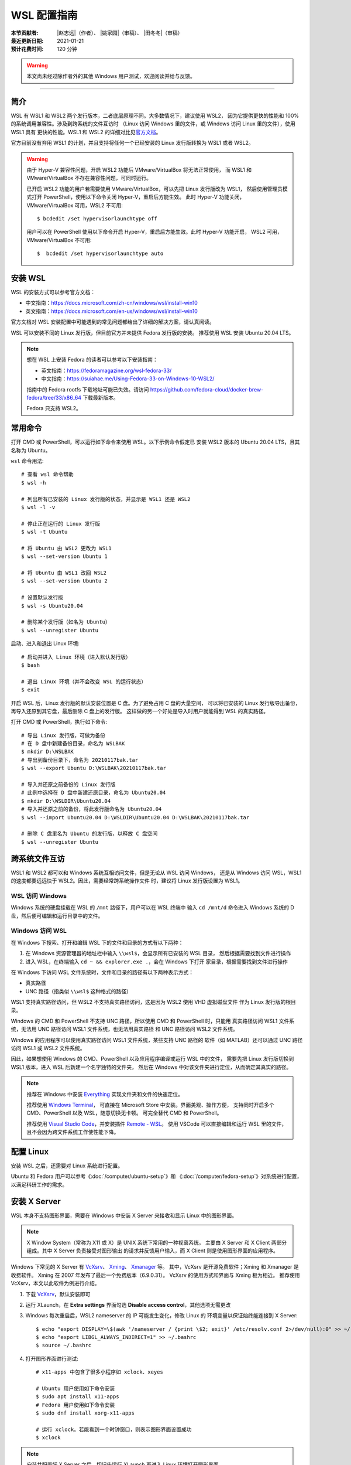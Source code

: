 WSL 配置指南
============

:本节贡献者: |赵志远|\（作者）、
             |姚家园|\（审稿）、
             |田冬冬|\（审稿）
:最近更新日期: 2021-01-21
:预计花费时间: 120 分钟

.. warning::

   本文尚未经过除作者外的其他 Windows 用户测试，欢迎阅读并给与反馈。

----

简介
----

WSL 有 WSL1 和 WSL2 两个发行版本，二者底层原理不同。大多数情况下，建议使用 WSL2，
因为它提供更快的性能和 100% 的系统调用兼容性。涉及到跨系统的文件互访时
（Linux 访问 Windows 里的文件，或 Windows 访问 Linux 里的文件），使用 WSL1 具有
更快的性能。WSL1 和 WSL2 的详细对比见\
`官方文档 <https://docs.microsoft.com/zh-cn/windows/wsl/compare-versions>`__\ 。

官方目前没有弃用 WSL1 的计划，并且支持将任何一个已经安装的 Linux 发行版转换为 WSL1 或者 WSL2。

.. warning::

   由于 Hyper-V 兼容性问题，开启 WSL2 功能后 VMware/VirtualBox 将无法正常使用，
   而 WSL1 和 VMware/VirtualBox 不存在兼容性问题，可同时运行。

   已开启 WSL2 功能的用户若需要使用 VMware/VirtualBox，可以先把 Linux 发行版改为 WSL1，
   然后使用管理员模式打开 PowerShell，使用以下命令关闭 Hyper-V，重启后方能生效。
   此时 Hyper-V 功能关闭，VMware/VirtualBox 可用，WSL2 不可用::

      $ bcdedit /set hypervisorlaunchtype off

   用户可以在 PowerShell 使用以下命令开启 Hyper-V，重启后方能生效。此时 Hyper-V 功能开启，
   WSL2 可用，VMware/VirtualBox 不可用::

      $  bcdedit /set hypervisorlaunchtype auto

安装 WSL
--------

WSL 的安装方式可以参考官方文档：

- 中文指南：https://docs.microsoft.com/zh-cn/windows/wsl/install-win10
- 英文指南：https://docs.microsoft.com/en-us/windows/wsl/install-win10

官方文档对 WSL 安装配置中可能遇到的常见问题都给出了详细的解决方案，请认真阅读。

WSL 可以安装不同的 Linux 发行版，但目前官方并未提供 Fedora 发行版的安装。
推荐使用 WSL 安装 Ubuntu 20.04 LTS。

.. note::

   想在 WSL 上安装 Fedora 的读者可以参考以下安装指南：

   - 英文指南：https://fedoramagazine.org/wsl-fedora-33/
   - 中文指南：https://suiahae.me/Using-Fedora-33-on-Windows-10-WSL2/

   指南中的 Fedora rootfs 下载地址可能已失效。请访问
   https://github.com/fedora-cloud/docker-brew-fedora/tree/33/x86_64
   下载最新版本。

   Fedora 只支持 WSL2。

常用命令
--------

打开 CMD 或 PowerShell，可以运行如下命令来使用 WSL。以下示例命令假定已
安装 WSL2 版本的 Ubuntu 20.04 LTS，且其名称为 Ubuntu。

``wsl`` 命令用法::

    # 查看 wsl 命令帮助
    $ wsl -h

    # 列出所有已安装的 Linux 发行版的状态，并显示是 WSL1 还是 WSL2
    $ wsl -l -v

    # 停止正在运行的 Linux 发行版
    $ wsl -t Ubuntu

    # 将 Ubuntu 由 WSL2 更改为 WSL1
    $ wsl --set-version Ubuntu 1

    # 将 Ubuntu 由 WSL1 改回 WSL2
    $ wsl --set-version Ubuntu 2

    # 设置默认发行版
    $ wsl -s Ubuntu20.04

    # 删除某个发行版（如名为 Ubuntu）
    $ wsl --unregister Ubuntu

启动、进入和退出 Linux 环境::

    # 启动并进入 Linux 环境（进入默认发行版）
    $ bash

    # 退出 Linux 环境（并不会改变 WSL 的运行状态）
    $ exit

开启 WSL 后，Linux 发行版的默认安装位置是 C 盘。为了避免占用 C 盘的大量空间，
可以将已安装的 Linux 发行版导出备份，再导入还原到其它盘，最后删除 C 盘上的发行版。
这样做的另一个好处是导入时用户就能得到 WSL 的真实路径。

打开 CMD 或 PowerShell，执行如下命令::

    # 导出 Linux 发行版，可做为备份
    # 在 D 盘中新建备份目录，命名为 WSLBAK
    $ mkdir D:\WSLBAK
    # 导出到备份目录下，命名为 20210117bak.tar
    $ wsl --export Ubuntu D:\WSLBAK\20210117bak.tar

    # 导入并还原之前备份的 Linux 发行版
    # 此例中选择在 D 盘中新建还原目录，命名为 Ubuntu20.04
    $ mkdir D:\WSLDIR\Ubuntu20.04
    # 导入并还原之前的备份，将此发行版命名为 Ubuntu20.04
    $ wsl --import Ubuntu20.04 D:\WSLDIR\Ubuntu20.04 D:\WSLBAK\20210117bak.tar

    # 删除 C 盘里名为 Ubuntu 的发行版，以释放 C 盘空间
    $ wsl --unregister Ubuntu

跨系统文件互访
--------------

WSL1 和 WSL2 都可以和 Windows 系统互相访问文件，但是无论从 WSL 访问 Windows，
还是从 Windows 访问 WSL，WSL1 的速度都要远远快于 WSL2。因此，需要经常跨系统操作文件
时，建议将 Linux 发行版设置为 WSL1。

WSL 访问 Windows
^^^^^^^^^^^^^^^^

Windows 系统的硬盘挂载在 WSL 的 ``/mnt`` 路径下，用户可以在 WSL 终端中
输入 ``cd /mnt/d`` 命令进入 Windows 系统的 D 盘，然后便可编辑和运行目录中的文件。

Windows 访问 WSL
^^^^^^^^^^^^^^^^

在 Windows 下搜索、打开和编辑 WSL 下的文件和目录的方式有以下两种：

1. 在 Windows 资源管理器的地址栏中输入 ``\\wsl$``\ ，会显示所有已安装的 WSL 目录，
   然后根据需要找到文件进行操作

2. 进入 WSL，在终端输入 ``cd ~ && explorer.exe .``\ ，会在 Windows 下打开
   家目录，根据需要找到文件进行操作

在 Windows 下访问 WSL 文件系统时，文件和目录的路径有以下两种表示方式：

- 真实路径
- UNC 路径（指类似 ``\\wsl$`` 这种格式的路径）

WSL1 支持真实路径访问，但 WSL2 不支持真实路径访问，这是因为 WSL2 使用 VHD 虚拟磁盘文件
作为 Linux 发行版的根目录。

Windows 的 CMD 和 PowerShell 不支持 UNC 路径，所以使用 CMD 和 PowerShell 时，只能用
真实路径访问 WSL1 文件系统，无法用 UNC 路径访问 WSL1 文件系统，也无法用真实路径
和 UNC 路径访问 WSL2 文件系统。

Windows 的应用程序可以使用真实路径访问 WSL1 文件系统，某些支持 UNC 路径的
软件（如 MATLAB）还可以通过 UNC 路径访问 WSL1 或 WSL2 文件系统。

因此，如果想使用 Windows 的 CMD、PowerShell 以及应用程序编译或运行 WSL 中的文件，
需要先把 Linux 发行版切换到 WSL1 版本，进入 WSL 后新建一个名字独特的文件夹，
然后在 Windows 中对该文件夹进行定位，从而确定其真实的路径。

.. note::

   推荐在 Windows 中安装 `Everything <https://www.voidtools.com/zh-cn/>`__
   实现文件夹和文件的快速定位。
   
   推荐使用 `Windows Terminal <https://docs.microsoft.com/zh-cn/windows/terminal/>`__\ ，
   可直接在 Microsoft Store 中安装。界面美观、操作方便，
   支持同时开启多个 CMD、PowerShell 以及 WSL，随意切换无卡顿。
   可完全替代 CMD 和 PowerShell。

   推荐使用 `Visual Studio Code <https://code.visualstudio.com/>`__\ ，并安装插件
   `Remote - WSL <https://marketplace.visualstudio.com/items?itemName=ms-vscode-remote.remote-wsl>`__\ 。
   使用 VSCode 可以直接编辑和运行 WSL 里的文件，且不会因为跨文件系统工作使性能下降。

配置 Linux
-----------

安装 WSL 之后，还需要对 Linux 系统进行配置。

Ubuntu 和 Fedora 用户可以参考《\ :doc:`/computer/ubuntu-setup`\ 》和
《\ :doc:`/computer/fedora-setup`\ 》对系统进行配置，以满足科研工作的需求。

安装 X Server
--------------

WSL 本身不支持图形界面，需要在 Windows 中安装 X Server
来接收和显示 Linux 中的图形界面。

.. note::

   X Window System（常称为 X11 或 X）是 UNIX 系统下常用的一种视窗系统，
   主要由 X Server 和 X Client 两部分组成。其中 X Server 负责接受对图形输出
   的请求并反馈用户输入，而 X Client 则是使用图形界面的应用程序。

Windows 下常见的 X Server 有 `VcXsrv <https://sourceforge.net/projects/vcxsrv/>`__\ 、
`Xming <http://www.straightrunning.com/XmingNotes/>`__\ 、
`Xmanager <https://www.xshellcn.com/>`__ 等。
其中，VcXsrv 是开源免费软件；Xming 和 Xmanager 是收费软件。
Xming 在 2007 年发布了最后一个免费版本（6.9.0.31）。
VcXsrv 的使用方式和界面与 Xming 极为相近。
推荐使用 VcXsrv，本文以此软件为例进行介绍。

1.  下载 `VcXsrv <https://sourceforge.net/projects/vcxsrv/>`__\ ，默认安装即可

2.  运行 XLaunch，在 **Extra settings** 界面勾选 **Disable access control**\，其他选项无需更改

3.  Windows 每次重启后，WSL2 nameserver 的 IP 可能发生变化，修改 Linux 的
    环境变量以保证始终能连接到 X Server::

        $ echo "export DISPLAY=\$(awk '/nameserver / {print \$2; exit}' /etc/resolv.conf 2>/dev/null):0" >> ~/.bashrc
        $ echo "export LIBGL_ALWAYS_INDIRECT=1" >> ~/.bashrc
        $ source ~/.bashrc

4.  打开图形界面进行测试::

        # x11-apps 中包含了很多小程序如 xclock、xeyes

        # Ubuntu 用户使用如下命令安装
        $ sudo apt install x11-apps
        # Fedora 用户使用如下命令安装
        $ sudo dnf install xorg-x11-apps

        # 运行 xclock。若能看到一个时钟窗口，则表示图形界面设置成功
        $ xclock

.. note::

   安装并配置好 X Server 之后，切记先运行 XLaunch 再进入 Linux 环境打开图形界面。
